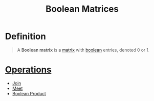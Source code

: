 :PROPERTIES:
:ID:       27984177-d920-45da-acd2-362148b0e660
:END:
#+title: Boolean Matrices

* Definition
#+begin_quote
A *Boolean matrix* is a [[id:a3e5a759-ca7d-46e2-a390-c3cb8f1cc823][matrix]] with [[id:4d6414f9-b619-4a2c-baa8-b980786f6087][boolean]] entries, denoted 0 or 1.
#+end_quote

* [[id:87704c09-b23d-4980-ab11-0a5f839ebf59][Operations]]
- [[id:0d2844c1-3cc9-4de8-ab4d-13fbe622963e][Join]]
- [[id:8112c919-97b7-4325-b9f3-32f303437286][Meet]]
- [[id:6d8fa58c-11fe-46eb-a3ed-f1f1d0eac4a8][Boolean Product]]
